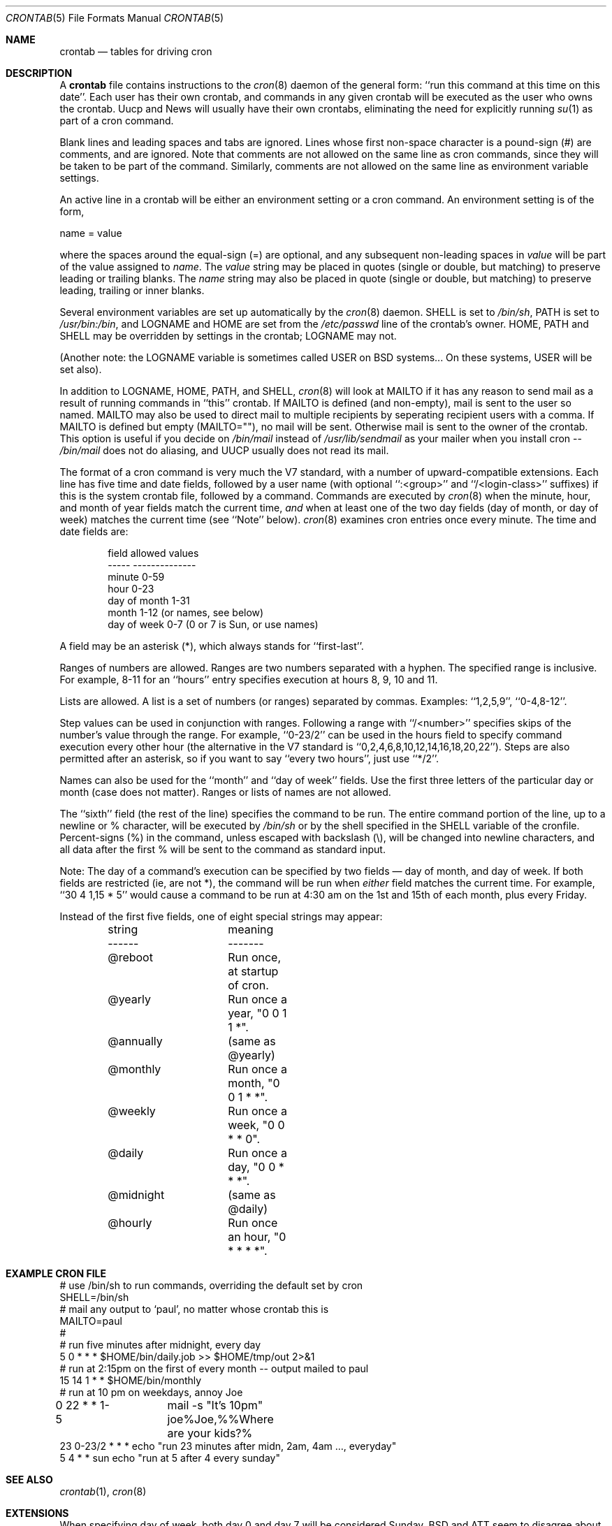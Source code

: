 .\"/* Copyright 1988,1990,1993,1994 by Paul Vixie
.\" * All rights reserved
.\" *
.\" * Distribute freely, except: don't remove my name from the source or
.\" * documentation (don't take credit for my work), mark your changes (don't
.\" * get me blamed for your possible bugs), don't alter or remove this
.\" * notice.  May be sold if buildable source is provided to buyer.  No
.\" * warrantee of any kind, express or implied, is included with this
.\" * software; use at your own risk, responsibility for damages (if any) to
.\" * anyone resulting from the use of this software rests entirely with the
.\" * user.
.\" *
.\" * Send bug reports, bug fixes, enhancements, requests, flames, etc., and
.\" * I'll try to keep a version up to date.  I can be reached as follows:
.\" * Paul Vixie          <paul@vix.com>          uunet!decwrl!vixie!paul
.\" */
.\"
.\" $FreeBSD$
.\"
.Dd January 28, 2012
.Dt CRONTAB 5
.Os
.Sh NAME
.Nm crontab
.Nd tables for driving cron
.Sh DESCRIPTION
A
.Nm
file contains instructions to the
.Xr cron 8
daemon of the general form: ``run this command at this time on this date''.
Each user has their own crontab, and commands in any given crontab will be
executed as the user who owns the crontab.
Uucp and News will usually have
their own crontabs, eliminating the need for explicitly running
.Xr su 1
as part of a cron command.
.Pp
Blank lines and leading spaces and tabs are ignored.
Lines whose first
non-space character is a pound-sign (#) are comments, and are ignored.
Note that comments are not allowed on the same line as cron commands, since
they will be taken to be part of the command.
Similarly, comments are not
allowed on the same line as environment variable settings.
.Pp
An active line in a crontab will be either an environment setting or a cron
command.
An environment setting is of the form,
.Bd -literal
    name = value
.Ed
.Pp
where the spaces around the equal-sign (=) are optional, and any subsequent
non-leading spaces in
.Em value
will be part of the value assigned to
.Em name .
The
.Em value
string may be placed in quotes (single or double, but matching) to preserve
leading or trailing blanks.
The
.Em name
string may also be placed in quote (single or double, but matching)
to preserve leading, trailing or inner blanks.
.Pp
Several environment variables are set up
automatically by the
.Xr cron 8
daemon.
.Ev SHELL
is set to
.Pa /bin/sh ,
.Ev PATH
is set to
.Pa /usr/bin:/bin ,
and
.Ev LOGNAME
and
.Ev HOME
are set from the
.Pa /etc/passwd
line of the crontab's owner.
.Ev HOME ,
.Ev PATH
and
.Ev SHELL
may be overridden by settings in the crontab;
.Ev LOGNAME
may not.
.Pp
(Another note: the
.Ev LOGNAME
variable is sometimes called
.Ev USER
on
.Bx
systems...
On these systems,
.Ev USER
will be set also).
.Pp
In addition to
.Ev LOGNAME ,
.Ev HOME ,
.Ev PATH ,
and
.Ev SHELL ,
.Xr cron 8
will look at
.Ev MAILTO
if it has any reason to send mail as a result of running
commands in ``this'' crontab.
If
.Ev MAILTO
is defined (and non-empty), mail is
sent to the user so named.
.Ev MAILTO
may also be used to direct mail to multiple recipients
by seperating recipient users with a comma.
If
.Ev MAILTO
is defined but empty (MAILTO=""), no
mail will be sent.
Otherwise mail is sent to the owner of the crontab.
This
option is useful if you decide on
.Pa /bin/mail
instead of
.Pa /usr/lib/sendmail
as
your mailer when you install cron --
.Pa /bin/mail
does not do aliasing, and UUCP
usually does not read its mail.
.Pp
The format of a cron command is very much the V7 standard, with a number of
upward-compatible extensions.
Each line has five time and date fields,
followed by a user name
(with optional ``:<group>'' and ``/<login-class>'' suffixes)
if this is the system crontab file,
followed by a command.
Commands are executed by
.Xr cron 8
when the minute, hour, and month of year fields match the current time,
.Em and
when at least one of the two day fields (day of month, or day of week)
matches the current time (see ``Note'' below).
.Xr cron 8
examines cron entries once every minute.
The time and date fields are:
.Bd -literal -offset indent
field         allowed values
-----         --------------
minute        0-59
hour          0-23
day of month  1-31
month         1-12 (or names, see below)
day of week   0-7 (0 or 7 is Sun, or use names)
.Ed
.Pp
A field may be an asterisk (*), which always stands for ``first\-last''.
.Pp
Ranges of numbers are allowed.
Ranges are two numbers separated
with a hyphen.
The specified range is inclusive.
For example,
8-11 for an ``hours'' entry specifies execution at hours 8, 9, 10
and 11.
.Pp
Lists are allowed.
A list is a set of numbers (or ranges)
separated by commas.
Examples: ``1,2,5,9'', ``0-4,8-12''.
.Pp
Step values can be used in conjunction with ranges.
Following
a range with ``/<number>'' specifies skips of the number's value
through the range.
For example, ``0-23/2'' can be used in the hours
field to specify command execution every other hour (the alternative
in the V7 standard is ``0,2,4,6,8,10,12,14,16,18,20,22'').
Steps are
also permitted after an asterisk, so if you want to say ``every two
hours'', just use ``*/2''.
.Pp
Names can also be used for the ``month'' and ``day of week''
fields.
Use the first three letters of the particular
day or month (case does not matter).
Ranges or
lists of names are not allowed.
.Pp
The ``sixth'' field (the rest of the line) specifies the command to be
run.
The entire command portion of the line, up to a newline or %
character, will be executed by
.Pa /bin/sh
or by the shell
specified in the
.Ev SHELL
variable of the cronfile.
Percent-signs (%) in the command, unless escaped with backslash
(\\), will be changed into newline characters, and all data
after the first % will be sent to the command as standard
input.
.Pp
Note: The day of a command's execution can be specified by two
fields \(em day of month, and day of week.
If both fields are
restricted (ie, are not *), the command will be run when
.Em either
field matches the current time.
For example,
``30 4 1,15 * 5''
would cause a command to be run at 4:30 am on the 1st and 15th of each
month, plus every Friday.
.Pp
Instead of the first five fields,
one of eight special strings may appear:
.Bd -literal -offset indent
string		meaning
------		-------
@reboot		Run once, at startup of cron.
@yearly		Run once a year, "0 0 1 1 *".
@annually	(same as @yearly)
@monthly	Run once a month, "0 0 1 * *".
@weekly		Run once a week, "0 0 * * 0".
@daily		Run once a day, "0 0 * * *".
@midnight	(same as @daily)
@hourly		Run once an hour, "0 * * * *".
.Ed
.Sh EXAMPLE CRON FILE
.Bd -literal

# use /bin/sh to run commands, overriding the default set by cron
SHELL=/bin/sh
# mail any output to `paul', no matter whose crontab this is
MAILTO=paul
#
# run five minutes after midnight, every day
5 0 * * *       $HOME/bin/daily.job >> $HOME/tmp/out 2>&1
# run at 2:15pm on the first of every month -- output mailed to paul
15 14 1 * *     $HOME/bin/monthly
# run at 10 pm on weekdays, annoy Joe
0 22 * * 1-5	mail -s "It's 10pm" joe%Joe,%%Where are your kids?%
23 0-23/2 * * * echo "run 23 minutes after midn, 2am, 4am ..., everyday"
5 4 * * sun     echo "run at 5 after 4 every sunday"
.Ed
.Sh SEE ALSO
.Xr crontab 1 ,
.Xr cron 8
.Sh EXTENSIONS
When specifying day of week, both day 0 and day 7 will be considered Sunday.
.Bx
and
.Tn ATT
seem to disagree about this.
.Pp
Lists and ranges are allowed to co-exist in the same field.
"1-3,7-9" would
be rejected by
.Tn ATT
or
.Bx
cron -- they want to see "1-3" or "7,8,9" ONLY.
.Pp
Ranges can include "steps", so "1-9/2" is the same as "1,3,5,7,9".
.Pp
Names of months or days of the week can be specified by name.
.Pp
Environment variables can be set in the crontab.
In
.Bx
or
.Tn ATT ,
the
environment handed to child processes is basically the one from
.Pa /etc/rc .
.Pp
Command output is mailed to the crontab owner
.No ( Bx
cannot do this), can be
mailed to a person other than the crontab owner (SysV cannot do this), or the
feature can be turned off and no mail will be sent at all (SysV cannot do this
either).
.Pp
All of the
.Sq @
commands that can appear in place of the first five fields
are extensions.
.Sh AUTHORS
.An Paul Vixie Aq paul@vix.com
.Sh BUGS
If you are in one of the 70-odd countries that observe Daylight
Savings Time, jobs scheduled during the rollback or advance will be
affected.
In general, it is not a good idea to schedule jobs during
this period.
.Pp
For US timezones (except parts of AZ and HI) the time shift occurs at
2AM local time.
For others, the output of the
.Xr zdump 8
program's verbose
.Fl ( v )
option can be used to determine the moment of time shift.
